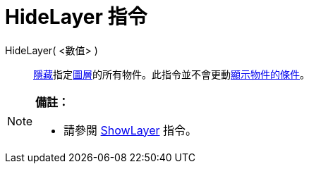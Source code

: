 = HideLayer 指令
:page-en: commands/HideLayer
ifdef::env-github[:imagesdir: /zh/modules/ROOT/assets/images]

HideLayer( <數值> )::
  xref:/物件屬性.adoc[隱藏]指定xref:/圖層.adoc[圖層]的所有物件。此指令並不會更動xref:/顯示物件的條件.adoc[顯示物件的條件]。

[NOTE]
====

*備註：*

* 請參閱 xref:/commands/ShowLayer.adoc[ShowLayer] 指令。

====
